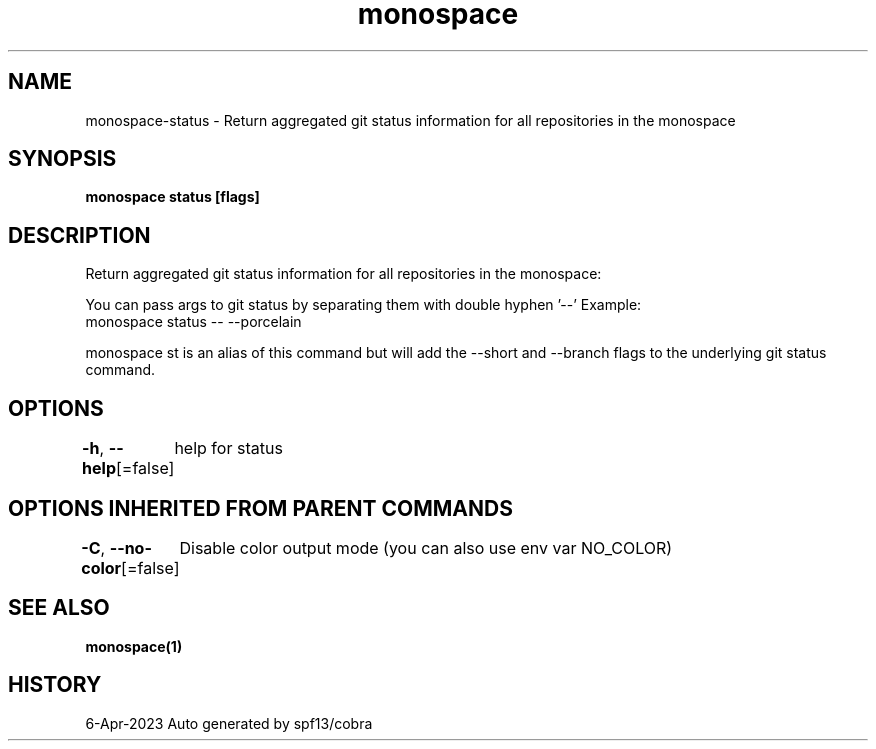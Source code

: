 .nh
.TH "monospace" "1" "Apr 2023" "Auto generated by spf13/cobra" ""

.SH NAME
.PP
monospace-status - Return aggregated git status information for all repositories in the monospace


.SH SYNOPSIS
.PP
\fBmonospace status [flags]\fP


.SH DESCRIPTION
.PP
Return aggregated git status information for all repositories in the monospace:

.PP
You can pass args to git status by separating them with double hyphen '--'
Example:
  monospace status -- --porcelain

.PP
monospace st is an alias of this command but will add the --short and --branch
flags to the underlying git status command.


.SH OPTIONS
.PP
\fB-h\fP, \fB--help\fP[=false]
	help for status


.SH OPTIONS INHERITED FROM PARENT COMMANDS
.PP
\fB-C\fP, \fB--no-color\fP[=false]
	Disable color output mode (you can also use env var NO_COLOR)


.SH SEE ALSO
.PP
\fBmonospace(1)\fP


.SH HISTORY
.PP
6-Apr-2023 Auto generated by spf13/cobra
